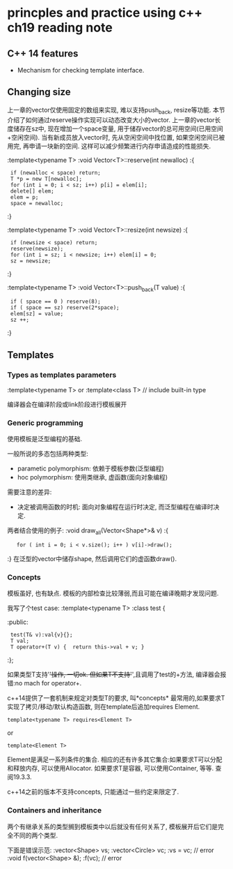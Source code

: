 * princples and practice using c++ ch19 reading note

** C++ 14 features
- Mechanism for checking template interface.


** Changing size
上一章的vector仅使用固定的数组来实现, 难以支持push_back, resize等功能. 本节介绍了如何通过reserve操作实现可以动态改变大小的vector.
上一章的vector长度储存在sz中, 现在增加一个space变量, 用于储存vector的总可用空间(已用空间+空闲空间). 
当有新成员放入vector时, 先从空闲空间中找位置, 如果空闲空间已被用完, 再申请一块新的空间. 这样可以减少频繁进行内存申请造成的性能损失.

:template<typename T>
:void Vector<T>::reserve(int newalloc)
:{
:  if (newalloc < space) return;
:  T *p = new T[newalloc];
:  for (int i = 0; i < sz; i++) p[i] = elem[i];
:  delete[] elem;
:  elem = p;
:  space = newalloc;
:}

:template<typename T>
:void Vector<T>::resize(int newsize)
:{
:  if (newsize < space) return;
:  reserve(newsize);
:  for (int i = sz; i < newsize; i++) elem[i] = 0;
:  sz = newsize;
:}

:template<typename T>
:void Vector<T>::push_back(T value)
:{
:  if ( space == 0 ) reserve(8);
:  if ( space == sz) reserve(2*space);
:  elem[sz] = value;
:  sz ++;
:}



** Templates
*** Types as templates parameters 

:template<typename T>
or
:template<class T> // include built-in type

编译器会在编译阶段或link阶段进行模板展开

*** Generic programming
使用模板是泛型编程的基础.

一般所说的多态包括两种类型:
- parametic polymorphism: 依赖于模板参数(泛型编程)
- hoc polymorphism: 使用类继承, 虚函数(面向对象编程)

需要注意的差异:
- 决定被调用函数的时机: 面向对象编程在运行时决定, 而泛型编程在编译时决定.

两者结合使用的例子:
:void draw_all(Vector<Shape*>& v)
:{
:    for ( int i = 0; i < v.size(); i++ ) v[i]->draw();
:}
在泛型的vector中储存shape, 然后调用它们的虚函数draw().

*** Concepts
模板虽好, 也有缺点. 模板的内部检查比较薄弱,而且可能在编译晚期才发现问题.

我写了个test case:
:template<typename T>
:class test {
:public:
:  test(T& v):val{v}{};
:  T val;
:  T operator+(T v) {  return this->val + v; }
:};

如果类型T支持'+'操作, 一切ok. 但如果T不支持'+',且调用了test的+方法, 编译器会报错:no mach for operator+.

c++14提供了一套机制来规定对类型T的要求, 叫*concepts*
最常用的,如果要求T实现了拷贝/移动/默认构造函数, 则在template后追加requires Element.

: template<typename T> requires<Element T>
or
: template<Element T>

Element是满足一系列条件的集合.
相应的还有许多其它集合:如果要求T可以分配和释放内存, 可以使用Allocator. 如果要求T是容器, 可以使用Container, 等等. 查阅19.3.3.

c++14之前的版本不支持concepts, 只能通过一些约定来限定了.

*** Containers and inheritance

两个有继承关系的类型搁到模板类中以后就没有任何关系了, 模板展开后它们是完全不同的两个类型.

下面是错误示范:
:vector<Shape> vs;
:vector<Circle> vc;
:vs = vc;                 // error
:void f(vector<Shape> &);
:f(vc);                   // error



